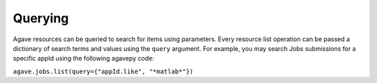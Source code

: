 ========                                       
Querying
========                                       
                                                                                
Agave resources can be queried to search for items using parameters. Every resource list operation
can be passed a dictionary of search terms and values using the ``query`` argument. For example,
you may search Jobs submissions for a specific appId using the following agavepy code:

``agave.jobs.list(query={"appId.like", "*matlab*"})``